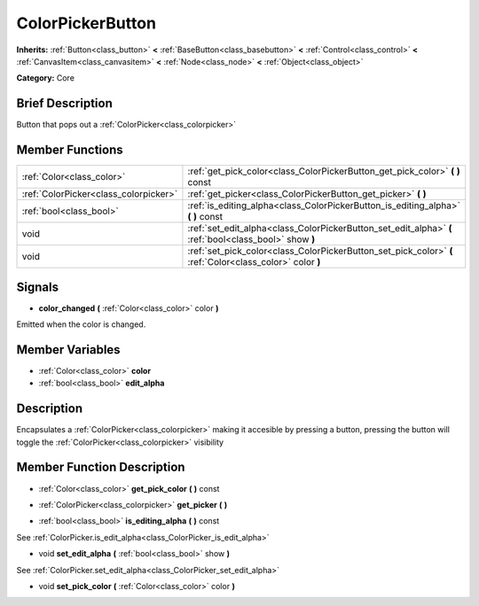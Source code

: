 .. Generated automatically by doc/tools/makerst.py in Godot's source tree.
.. DO NOT EDIT THIS FILE, but the doc/base/classes.xml source instead.

.. _class_ColorPickerButton:

ColorPickerButton
=================

**Inherits:** :ref:`Button<class_button>` **<** :ref:`BaseButton<class_basebutton>` **<** :ref:`Control<class_control>` **<** :ref:`CanvasItem<class_canvasitem>` **<** :ref:`Node<class_node>` **<** :ref:`Object<class_object>`

**Category:** Core

Brief Description
-----------------

Button that pops out a :ref:`ColorPicker<class_colorpicker>`

Member Functions
----------------

+----------------------------------------+-------------------------------------------------------------------------------------------------------------+
| :ref:`Color<class_color>`              | :ref:`get_pick_color<class_ColorPickerButton_get_pick_color>`  **(** **)** const                            |
+----------------------------------------+-------------------------------------------------------------------------------------------------------------+
| :ref:`ColorPicker<class_colorpicker>`  | :ref:`get_picker<class_ColorPickerButton_get_picker>`  **(** **)**                                          |
+----------------------------------------+-------------------------------------------------------------------------------------------------------------+
| :ref:`bool<class_bool>`                | :ref:`is_editing_alpha<class_ColorPickerButton_is_editing_alpha>`  **(** **)** const                        |
+----------------------------------------+-------------------------------------------------------------------------------------------------------------+
| void                                   | :ref:`set_edit_alpha<class_ColorPickerButton_set_edit_alpha>`  **(** :ref:`bool<class_bool>` show  **)**    |
+----------------------------------------+-------------------------------------------------------------------------------------------------------------+
| void                                   | :ref:`set_pick_color<class_ColorPickerButton_set_pick_color>`  **(** :ref:`Color<class_color>` color  **)** |
+----------------------------------------+-------------------------------------------------------------------------------------------------------------+

Signals
-------

-  **color_changed**  **(** :ref:`Color<class_color>` color  **)**
Emitted when the color is changed.


Member Variables
----------------

- :ref:`Color<class_color>` **color**
- :ref:`bool<class_bool>` **edit_alpha**

Description
-----------

Encapsulates a :ref:`ColorPicker<class_colorpicker>` making it accesible by pressing a button, pressing the button will toggle the :ref:`ColorPicker<class_colorpicker>` visibility

Member Function Description
---------------------------

.. _class_ColorPickerButton_get_pick_color:

- :ref:`Color<class_color>`  **get_pick_color**  **(** **)** const

.. _class_ColorPickerButton_get_picker:

- :ref:`ColorPicker<class_colorpicker>`  **get_picker**  **(** **)**

.. _class_ColorPickerButton_is_editing_alpha:

- :ref:`bool<class_bool>`  **is_editing_alpha**  **(** **)** const

See :ref:`ColorPicker.is_edit_alpha<class_ColorPicker_is_edit_alpha>`

.. _class_ColorPickerButton_set_edit_alpha:

- void  **set_edit_alpha**  **(** :ref:`bool<class_bool>` show  **)**

See :ref:`ColorPicker.set_edit_alpha<class_ColorPicker_set_edit_alpha>`

.. _class_ColorPickerButton_set_pick_color:

- void  **set_pick_color**  **(** :ref:`Color<class_color>` color  **)**


